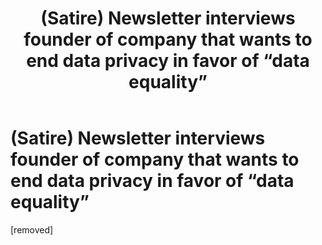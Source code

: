 #+TITLE: (Satire) Newsletter interviews founder of company that wants to end data privacy in favor of “data equality”

* (Satire) Newsletter interviews founder of company that wants to end data privacy in favor of “data equality”
:PROPERTIES:
:Author: thechadlin
:Score: 1
:DateUnix: 1588739661.0
:DateShort: 2020-May-06
:END:
[removed]

